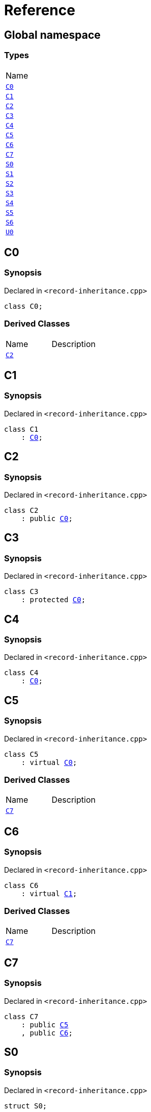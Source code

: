 = Reference
:mrdocs:

[#index]
== Global namespace

=== Types

[cols=1]
|===
| Name
| <<C0,`C0`>> 
| <<C1,`C1`>> 
| <<C2,`C2`>> 
| <<C3,`C3`>> 
| <<C4,`C4`>> 
| <<C5,`C5`>> 
| <<C6,`C6`>> 
| <<C7,`C7`>> 
| <<S0,`S0`>> 
| <<S1,`S1`>> 
| <<S2,`S2`>> 
| <<S3,`S3`>> 
| <<S4,`S4`>> 
| <<S5,`S5`>> 
| <<S6,`S6`>> 
| <<U0,`U0`>> 
|===

[#C0]
== C0

=== Synopsis

Declared in `&lt;record&hyphen;inheritance&period;cpp&gt;`

[source,cpp,subs="verbatim,replacements,macros,-callouts"]
----
class C0;
----

=== Derived Classes

[,cols=2]
|===
| Name
| Description
| <<C2,`C2`>>
| 
|===

[#C1]
== C1

=== Synopsis

Declared in `&lt;record&hyphen;inheritance&period;cpp&gt;`

[source,cpp,subs="verbatim,replacements,macros,-callouts"]
----
class C1
    : <<C0,C0>>;
----

[#C2]
== C2

=== Synopsis

Declared in `&lt;record&hyphen;inheritance&period;cpp&gt;`

[source,cpp,subs="verbatim,replacements,macros,-callouts"]
----
class C2
    : public <<C0,C0>>;
----

[#C3]
== C3

=== Synopsis

Declared in `&lt;record&hyphen;inheritance&period;cpp&gt;`

[source,cpp,subs="verbatim,replacements,macros,-callouts"]
----
class C3
    : protected <<C0,C0>>;
----

[#C4]
== C4

=== Synopsis

Declared in `&lt;record&hyphen;inheritance&period;cpp&gt;`

[source,cpp,subs="verbatim,replacements,macros,-callouts"]
----
class C4
    : <<C0,C0>>;
----

[#C5]
== C5

=== Synopsis

Declared in `&lt;record&hyphen;inheritance&period;cpp&gt;`

[source,cpp,subs="verbatim,replacements,macros,-callouts"]
----
class C5
    : virtual <<C0,C0>>;
----

=== Derived Classes

[,cols=2]
|===
| Name
| Description
| <<C7,`C7`>>
| 
|===

[#C6]
== C6

=== Synopsis

Declared in `&lt;record&hyphen;inheritance&period;cpp&gt;`

[source,cpp,subs="verbatim,replacements,macros,-callouts"]
----
class C6
    : virtual <<C1,C1>>;
----

=== Derived Classes

[,cols=2]
|===
| Name
| Description
| <<C7,`C7`>>
| 
|===

[#C7]
== C7

=== Synopsis

Declared in `&lt;record&hyphen;inheritance&period;cpp&gt;`

[source,cpp,subs="verbatim,replacements,macros,-callouts"]
----
class C7
    : public <<C5,C5>>
    , public <<C6,C6>>;
----

[#S0]
== S0

=== Synopsis

Declared in `&lt;record&hyphen;inheritance&period;cpp&gt;`

[source,cpp,subs="verbatim,replacements,macros,-callouts"]
----
struct S0;
----

=== Derived Classes

[,cols=2]
|===
| Name
| Description
| <<S2,`S2`>>
| 
|===

[#S1]
== S1

=== Synopsis

Declared in `&lt;record&hyphen;inheritance&period;cpp&gt;`

[source,cpp,subs="verbatim,replacements,macros,-callouts"]
----
struct S1;
----

=== Derived Classes

[,cols=2]
|===
| Name
| Description
| <<S3,`S3`>>
| 
|===

[#S2]
== S2

=== Synopsis

Declared in `&lt;record&hyphen;inheritance&period;cpp&gt;`

[source,cpp,subs="verbatim,replacements,macros,-callouts"]
----
struct S2
    : <<S0,S0>>;
----

=== Derived Classes

[,cols=2]
|===
| Name
| Description
| <<S4,`S4`>>
| 
|===

[#S3]
== S3

=== Synopsis

Declared in `&lt;record&hyphen;inheritance&period;cpp&gt;`

[source,cpp,subs="verbatim,replacements,macros,-callouts"]
----
struct S3
    : <<S1,S1>>;
----

=== Derived Classes

[,cols=2]
|===
| Name
| Description
| <<S4,`S4`>>
| 
|===

[#S4]
== S4

=== Synopsis

Declared in `&lt;record&hyphen;inheritance&period;cpp&gt;`

[source,cpp,subs="verbatim,replacements,macros,-callouts"]
----
struct S4
    : <<S2,S2>>
    , <<S3,S3>>;
----

[#S5]
== S5

=== Synopsis

Declared in `&lt;record&hyphen;inheritance&period;cpp&gt;`

[source,cpp,subs="verbatim,replacements,macros,-callouts"]
----
struct S5
    : private <<S0,S0>>
    , protected <<S1,S1>>;
----

[#S6]
== S6

=== Synopsis

Declared in `&lt;record&hyphen;inheritance&period;cpp&gt;`

[source,cpp,subs="verbatim,replacements,macros,-callouts"]
----
template&lt;typename&period;&period;&period; Ts&gt;
struct S6
    : Ts&period;&period;&period;;
----

[#U0]
== U0

=== Synopsis

Declared in `&lt;record&hyphen;inheritance&period;cpp&gt;`

[source,cpp,subs="verbatim,replacements,macros,-callouts"]
----
union U0;
----


[.small]#Created with https://www.mrdocs.com[MrDocs]#
